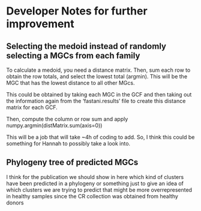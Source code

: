 * Developer Notes for further improvement
** Selecting the medoid instead of randomly selecting a MGCs from each family

To calculate a medoid, you need a distance matrix. Then, sum each row
to obtain the row totals, and select the lowest total (argmin). This will be
the MGC that has the lowest distance to all other MGcs.

This could be obtained by taking each MGC in the GCF and then taking
out the information again from the ‘fastani.results’ file to create
this distance matrix for each GCF.

Then, compute the column or row sum and apply
numpy.argmin(distMatrix.sum(axis=0))

This will be a job that will take ~4h of coding to add. So, I think
this could be something for Hannah to possibly take a look into.
** Phylogeny tree of predicted MGCs
I think for the publication we should show in here which kind of
clusters have been predicted in a phylogeny or something just to give
an idea of which clusters we are trying to predict that might be more
overrepresented in healthy samples since the CR collection was
obtained from healthy donors
